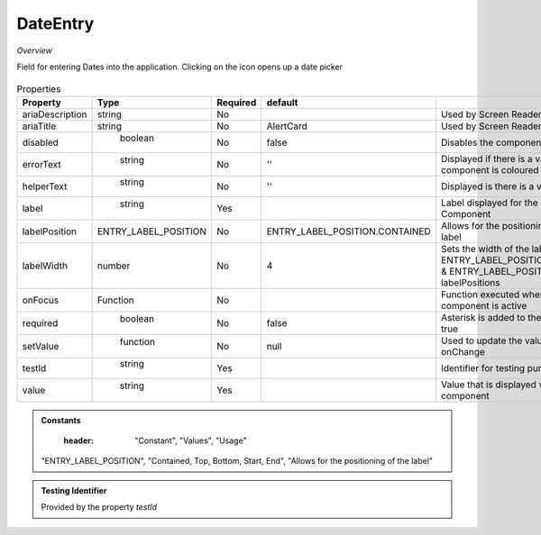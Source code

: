 DateEntry
~~~~~~~~~

*Overview*

Field for entering Dates into the application. Clicking on the icon opens up a date picker

.. figure:: /images/dateEntry.png
   :width: 90%

.. code-block:: sh
   :caption: Example : Default usage

   import { DateEntry } from '@ska-telescope/ska-gui-components';

   ...

   <DateEntry label="Label" testId="testId" value={ENTRY_FIELD_VALUE} />

.. csv-table:: Properties
   :header: "Property", "Type", "Required", "default", ""

    "ariaDescription", "string", "No", "", "Used by Screen Readers"
    "ariaTitle", "string", "No", "AlertCard", "Used by Screen Readers"
    "disabled", " boolean", "No", "false", "Disables the component if true"
    "errorText", " string", "No", "''", "Displayed if there is a value and component is coloured"
    "helperText", " string", "No", "''", "Displayed is there is a value"
    "label", " string", "Yes", "", "Label displayed for the Component"
    "labelPosition", "ENTRY_LABEL_POSITION", "No", "ENTRY_LABEL_POSITION.CONTAINED", "Allows for the positioning of the label"
    "labelWidth", "number", "No", "4", "Sets the width of the label for ENTRY_LABEL_POSITION.START & ENTRY_LABEL_POSITION.END labelPositions"
    "onFocus", "Function", "No", "", "Function executed when the component is active"
    "required", " boolean", "No", "false", "Asterisk is added to the label if true"
    "setValue", " function", "No", "null", "Used to update the value onChange"
    "testId", " string", "Yes", "", "Identifier for testing purposes"
    "value", " string", "Yes", "", "Value that is displayed within the component"

.. admonition:: Constants

    :header: "Constant", "Values", "Usage"

   "ENTRY_LABEL_POSITION", "Contained, Top, Bottom, Start, End", "Allows for the positioning of the label"
   

.. admonition:: Testing Identifier

   Provided by the property *testId*